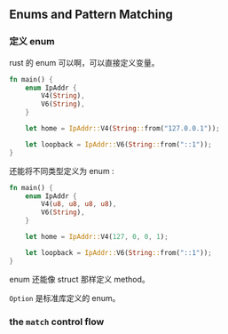 ** Enums and Pattern Matching
   :PROPERTIES:
   :UNNUMBERED: t
   :END:

*** 定义 enum

rust 的 enum 可以啊，可以直接定义变量。

#+BEGIN_SRC rust
fn main() {
    enum IpAddr {
        V4(String),
        V6(String),
    }

    let home = IpAddr::V4(String::from("127.0.0.1"));

    let loopback = IpAddr::V6(String::from("::1"));
}
#+END_SRC

还能将不同类型定义为 enum :
#+BEGIN_SRC rust
fn main() {
    enum IpAddr {
        V4(u8, u8, u8, u8),
        V6(String),
    }

    let home = IpAddr::V4(127, 0, 0, 1);

    let loopback = IpAddr::V6(String::from("::1"));
}
#+END_SRC

enum 还能像 struct 那样定义 method。

~Option~ 是标准库定义的 enum。

*** the ~match~ control flow


